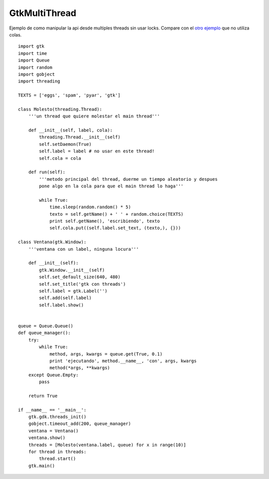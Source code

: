 
GtkMultiThread
--------------

Ejemplo de como manipular la api desde multiples threads sin usar locks. Compare con el `otro ejemplo`_ que no utiliza colas.

::

    import gtk
    import time
    import Queue
    import random
    import gobject
    import threading

    TEXTS = ['eggs', 'spam', 'pyar', 'gtk']

    class Molesto(threading.Thread):
        '''un thread que quiere molestar el main thread'''

        def __init__(self, label, cola):
            threading.Thread.__init__(self)
            self.setDaemon(True)
            self.label = label # no usar en este thread!
            self.cola = cola

        def run(self):
            '''metodo principal del thread, duerme un tiempo aleatorio y despues
            pone algo en la cola para que el main thread lo haga'''

            while True:
                time.sleep(random.random() * 5)
                texto = self.getName() + ' ' + random.choice(TEXTS)
                print self.getName(), 'escribiendo', texto
                self.cola.put((self.label.set_text, (texto,), {}))

    class Ventana(gtk.Window):
        '''ventana con un label, ninguna locura'''

        def __init__(self):
            gtk.Window.__init__(self)
            self.set_default_size(640, 480)
            self.set_title('gtk con threads')
            self.label = gtk.Label('')
            self.add(self.label)
            self.label.show()


    queue = Queue.Queue()
    def queue_manager():
        try:
            while True:
                method, args, kwargs = queue.get(True, 0.1)
                print 'ejecutando', method.__name__, 'con', args, kwargs
                method(*args, **kwargs)
        except Queue.Empty:
            pass

        return True

    if __name__ == '__main__':
        gtk.gdk.threads_init()
        gobject.timeout_add(200, queue_manager)
        ventana = Ventana()
        ventana.show()
        threads = [Molesto(ventana.label, queue) for x in range(10)]
        for thread in threads:
            thread.start()
        gtk.main()


.. ############################################################################

.. _otro ejemplo: /pages/Recetario/Gui/Gtk/gtkmultithread2/index.html

